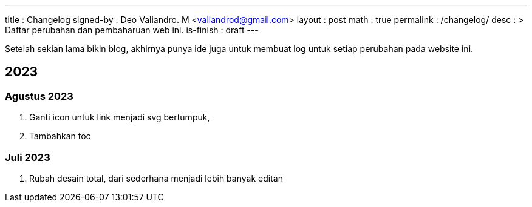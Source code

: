 ---
title       : Changelog
signed-by   : Deo Valiandro. M <valiandrod@gmail.com>
layout      : post
math        : true
permalink   : /changelog/
desc        : >
    Daftar perubahan dan pembaharuan web ini.
is-finish   : draft
---

Setelah sekian lama bikin blog, akhirnya punya ide juga untuk membuat log untuk
setiap perubahan pada website ini.

== 2023

=== Agustus 2023

. Ganti icon untuk link menjadi svg bertumpuk,
. Tambahkan toc


=== Juli 2023

. Rubah desain total, dari sederhana menjadi lebih banyak editan
